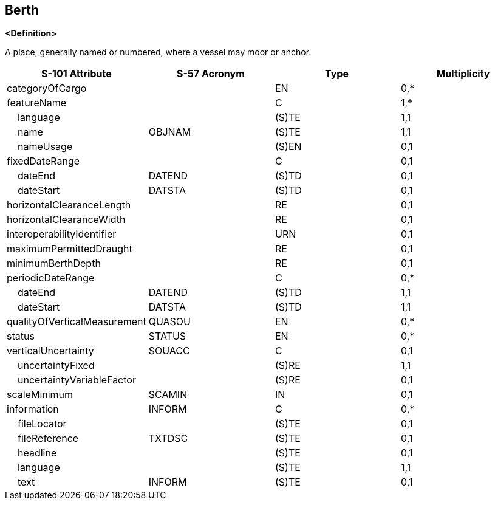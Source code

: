 == Berth

**<Definition>**

A place, generally named or numbered, where a vessel may moor or anchor.

[cols="1,1,1,1", options="header"]
|===
|S-101 Attribute |S-57 Acronym |Type |Multiplicity

|categoryOfCargo||EN|0,*
|featureName||C|1,*
|    language||(S)TE|1,1
|    name|OBJNAM|(S)TE|1,1
|    nameUsage||(S)EN|0,1
|fixedDateRange||C|0,1
|    dateEnd|DATEND|(S)TD|0,1
|    dateStart|DATSTA|(S)TD|0,1
|horizontalClearanceLength||RE|0,1
|horizontalClearanceWidth||RE|0,1
|interoperabilityIdentifier||URN|0,1
|maximumPermittedDraught||RE|0,1
|minimumBerthDepth||RE|0,1
|periodicDateRange||C|0,*
|    dateEnd|DATEND|(S)TD|1,1
|    dateStart|DATSTA|(S)TD|1,1
|qualityOfVerticalMeasurement|QUASOU|EN|0,*
|status|STATUS|EN|0,*
|verticalUncertainty|SOUACC|C|0,1
|    uncertaintyFixed||(S)RE|1,1
|    uncertaintyVariableFactor||(S)RE|0,1
|scaleMinimum|SCAMIN|IN|0,1
|information|INFORM|C|0,*
|    fileLocator||(S)TE|0,1
|    fileReference|TXTDSC|(S)TE|0,1
|    headline||(S)TE|0,1
|    language||(S)TE|1,1
|    text|INFORM|(S)TE|0,1
|===
